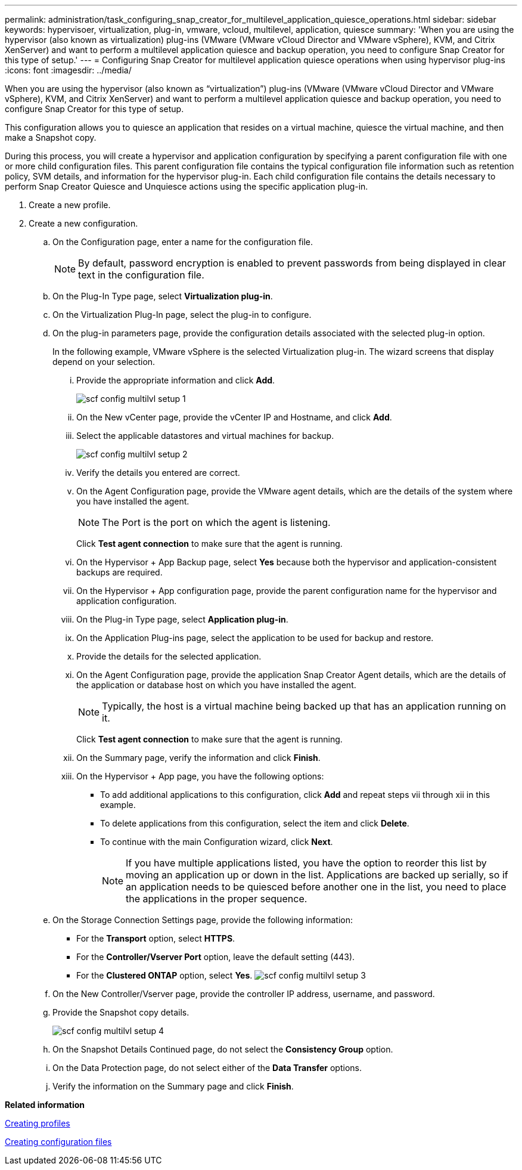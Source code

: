 ---
permalink: administration/task_configuring_snap_creator_for_multilevel_application_quiesce_operations.html
sidebar: sidebar
keywords: hypervisoer, virtualization, plug-in, vmware, vcloud, multilevel, application, quiesce
summary: 'When you are using the hypervisor (also known as virtualization) plug-ins (VMware (VMware vCloud Director and VMware vSphere), KVM, and Citrix XenServer) and want to perform a multilevel application quiesce and backup operation, you need to configure Snap Creator for this type of setup.'
---
= Configuring Snap Creator for multilevel application quiesce operations when using hypervisor plug-ins
:icons: font
:imagesdir: ../media/

[.lead]
When you are using the hypervisor (also known as "`virtualization`") plug-ins (VMware (VMware vCloud Director and VMware vSphere), KVM, and Citrix XenServer) and want to perform a multilevel application quiesce and backup operation, you need to configure Snap Creator for this type of setup.

This configuration allows you to quiesce an application that resides on a virtual machine, quiesce the virtual machine, and then make a Snapshot copy.

During this process, you will create a hypervisor and application configuration by specifying a parent configuration file with one or more child configuration files. This parent configuration file contains the typical configuration file information such as retention policy, SVM details, and information for the hypervisor plug-in. Each child configuration file contains the details necessary to perform Snap Creator Quiesce and Unquiesce actions using the specific application plug-in.

. Create a new profile.
. Create a new configuration.
 .. On the Configuration page, enter a name for the configuration file.
+
NOTE: By default, password encryption is enabled to prevent passwords from being displayed in clear text in the configuration file.

 .. On the Plug-In Type page, select *Virtualization plug-in*.
 .. On the Virtualization Plug-In page, select the plug-in to configure.
 .. On the plug-in parameters page, provide the configuration details associated with the selected plug-in option.
+
In the following example, VMware vSphere is the selected Virtualization plug-in. The wizard screens that display depend on your selection.

  ... Provide the appropriate information and click *Add*.
+
image::../media/scf_config_multilvl_setup_1.gif[]

  ... On the New vCenter page, provide the vCenter IP and Hostname, and click *Add*.
  ... Select the applicable datastores and virtual machines for backup.
+
image::../media/scf_config_multilvl_setup_2.gif[]

  ... Verify the details you entered are correct.
  ... On the Agent Configuration page, provide the VMware agent details, which are the details of the system where you have installed the agent.
+
NOTE: The Port is the port on which the agent is listening.
+
Click *Test agent connection* to make sure that the agent is running.

  ... On the Hypervisor + App Backup page, select *Yes* because both the hypervisor and application-consistent backups are required.
  ... On the Hypervisor + App configuration page, provide the parent configuration name for the hypervisor and application configuration.
  ... On the Plug-in Type page, select *Application plug-in*.
  ... On the Application Plug-ins page, select the application to be used for backup and restore.
  ... Provide the details for the selected application.
  ... On the Agent Configuration page, provide the application Snap Creator Agent details, which are the details of the application or database host on which you have installed the agent.
+
NOTE: Typically, the host is a virtual machine being backed up that has an application running on it.
+
Click *Test agent connection* to make sure that the agent is running.

  ... On the Summary page, verify the information and click *Finish*.
  ... On the Hypervisor + App page, you have the following options:
   **** To add additional applications to this configuration, click *Add* and repeat steps vii through xii in this example.
   **** To delete applications from this configuration, select the item and click *Delete*.
   **** To continue with the main Configuration wizard, click *Next*.
+
NOTE: If you have multiple applications listed, you have the option to reorder this list by moving an application up or down in the list. Applications are backed up serially, so if an application needs to be quiesced before another one in the list, you need to place the applications in the proper sequence.

 .. On the Storage Connection Settings page, provide the following information:
  *** For the *Transport* option, select *HTTPS*.
  *** For the *Controller/Vserver Port* option, leave the default setting (443).
  *** For the *Clustered ONTAP* option, select *Yes*.
image:../media/scf_config_multilvl_setup_3.gif[]
 .. On the New Controller/Vserver page, provide the controller IP address, username, and password.
 .. Provide the Snapshot copy details.
+
image::../media/scf_config_multilvl_setup_4.gif[]

 .. On the Snapshot Details Continued page, do not select the *Consistency Group* option.
 .. On the Data Protection page, do not select either of the *Data Transfer* options.
 .. Verify the information on the Summary page and click *Finish*.

*Related information*

xref:task_creating_profiles.adoc[Creating profiles]

xref:task_creating_configuration_files_using_sc_gui.adoc[Creating configuration files]
